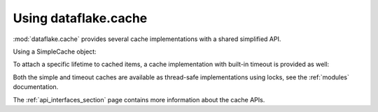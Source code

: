 Using dataflake.cache
=====================

:mod:`dataflake.cache` provides several cache implementations 
with a shared simplified API.

Using a SimpleCache object:

.. doctest::

    >>> from dataflake.cache.simple import SimpleCache
    >>> cache = SimpleCache()
    >>> cache.set('key1', 'value1')
    >>> cache.get('key1')
    'value1'
    >>> cache.invalidate('key1')
    >>> cache.get('key1', default='not available')
    'not available'

To attach a specific lifetime to cached items, a cache 
implementation with built-in timeout is provided as well:

.. doctest::

    >>> import time
    >>> from dataflake.cache.timeout import TimeoutCache
    >>> cache = TimeoutCache()
    >>> cache.setTimeout(1)
    >>> cache.set('key1', 'value1')
    >>> cache.get('key1')
    'value1'
    >>> time.sleep(1)
    >>> cache.get('key1', default='not available')
    'not available'

Both the simple and timeout caches are available as thread-safe 
implementations using locks, see the :ref:`modules` documentation.

The :ref:`api_interfaces_section` page contains more
information about the cache APIs.
